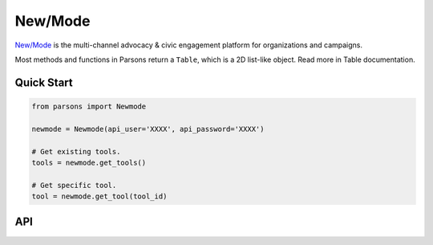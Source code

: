 New/Mode
==========

`New/Mode <https://www.newmode.net/>`_ is the multi-channel advocacy & civic engagement platform
for organizations and campaigns.

Most methods and functions in Parsons return a ``Table``, which is a 2D list-like object. Read
more in Table documentation.

***********
Quick Start
***********

.. code-block:: python

	from parsons import Newmode

	newmode = Newmode(api_user='XXXX', api_password='XXXX')

	# Get existing tools.
	tools = newmode.get_tools()

	# Get specific tool.
	tool = newmode.get_tool(tool_id)

***
API
***
.. autoclass :: parsons.Newmode
   :inherited-members:
